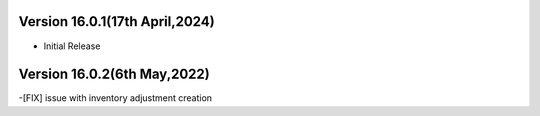 Version 16.0.1(17th April,2024)
-------------------------

- Initial Release

Version 16.0.2(6th May,2022)
-------------------------
-[FIX] issue with inventory adjustment creation
